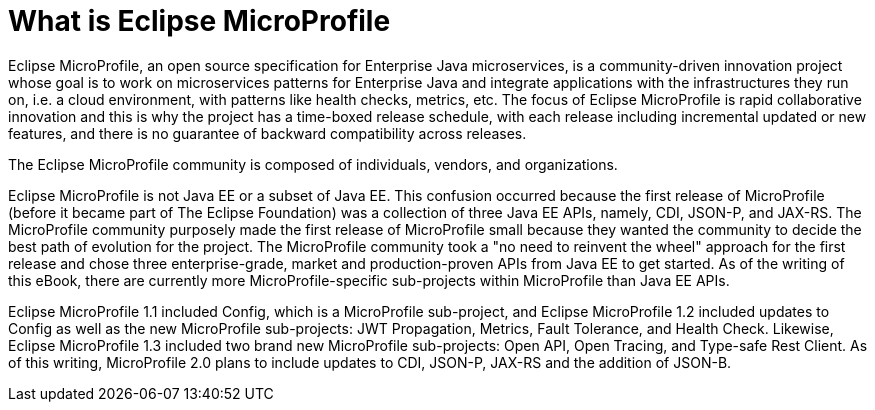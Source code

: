 = What is Eclipse MicroProfile

Eclipse MicroProfile, an open source specification for Enterprise Java microservices, is a community-driven innovation project whose goal is to work on microservices patterns for Enterprise Java and integrate applications with the infrastructures they run on, i.e. a cloud environment, with patterns like health checks, metrics, etc. The focus of Eclipse MicroProfile is rapid collaborative innovation and this is why the project has a time-boxed release schedule, with each release including incremental updated or new features, and there is no guarantee of backward compatibility across releases.

The Eclipse MicroProfile community is composed of individuals, vendors, and organizations.

Eclipse MicroProfile is not Java EE or a subset of Java EE. This confusion occurred because the first release of MicroProfile (before it became part of The Eclipse Foundation) was a collection of three Java EE APIs, namely, CDI, JSON-P, and JAX-RS. The MicroProfile community purposely made the first release of MicroProfile small because they wanted the community to decide the best path of evolution for the project. The MicroProfile community took a "no need to reinvent the wheel" approach for the first release and chose three enterprise-grade, market and production-proven APIs from Java EE to get started. As of the writing of this eBook, there are currently more MicroProfile-specific sub-projects within MicroProfile than Java EE APIs.

Eclipse MicroProfile 1.1 included Config, which is a MicroProfile sub-project, and Eclipse MicroProfile 1.2 included updates to Config as well as the new MicroProfile sub-projects: JWT Propagation, Metrics, Fault Tolerance, and Health Check. Likewise, Eclipse MicroProfile 1.3 included two brand new MicroProfile sub-projects: Open API, Open Tracing, and Type-safe Rest Client. As of this writing, MicroProfile 2.0 plans to include updates to CDI, JSON-P, JAX-RS and the addition of JSON-B.